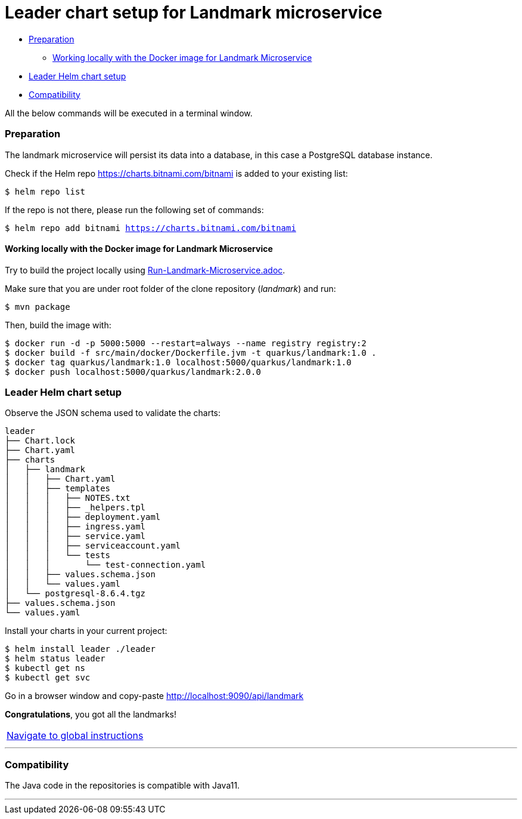 = Leader chart setup for Landmark microservice

:home: https://github.com/ammbra/leader

* <<_preparation, Preparation>>
** <<working-locally-with-the-docker-image-for-landmark-microservice, Working locally with the Docker image for Landmark Microservice>>
* <<leader-helm-chart-setup,  Leader Helm chart setup>>
* <<compatibility,Compatibility>>

All the below commands will be executed in a terminal window.

=== Preparation
The landmark microservice will persist its data into a database, in this case a PostgreSQL database instance.

Check if the Helm repo https://charts.bitnami.com/bitnami[https://charts.bitnami.com/bitnami] is added to your existing list:
[source, bash, subs="normal,attributes"]
----
$ helm repo list
----
If the repo is not there, please run the following set of commands:
[source, bash, subs="normal,attributes"]
----
$ helm repo add bitnami https://charts.bitnami.com/bitnami
----

==== Working locally with the Docker image for Landmark Microservice

Try to build the project locally using <<Run-Landmark-Microservice.adoc#, Run-Landmark-Microservice.adoc>>.

Make sure that you are under root folder of the clone repository (_landmark_) and run:
[source, bash, subs="normal,attributes"]
----
$ mvn package
----
Then, build the image with:
[source, bash, subs="normal,attributes"]
----
$ docker run -d -p 5000:5000 --restart=always --name registry registry:2
$ docker build -f src/main/docker/Dockerfile.jvm -t quarkus/landmark:1.0 .
$ docker tag quarkus/landmark:1.0 localhost:5000/quarkus/landmark:1.0
$ docker push localhost:5000/quarkus/landmark:2.0.0
----

=== Leader Helm chart setup
Observe the JSON schema used to validate the charts:

[source, bash, subs="normal,attributes"]
----
leader
├── Chart.lock
├── Chart.yaml
├── charts
│   ├── landmark
│   │   ├── Chart.yaml
│   │   ├── templates
│   │   │   ├── NOTES.txt
│   │   │   ├── _helpers.tpl
│   │   │   ├── deployment.yaml
│   │   │   ├── ingress.yaml
│   │   │   ├── service.yaml
│   │   │   ├── serviceaccount.yaml
│   │   │   └── tests
│   │   │       └── test-connection.yaml
│   │   ├── values.schema.json
│   │   └── values.yaml
│   └── postgresql-8.6.4.tgz
├── values.schema.json
└── values.yaml
----

Install your charts in your current project:

[source, bash, subs="normal,attributes"]
----
$ helm install leader ./leader
$ helm status leader
$ kubectl get ns
$ kubectl get svc
----

Go in a browser window and copy-paste http://localhost:9090/api/landmark

*Congratulations*, you got all the landmarks!


|===
|{home}[Navigate to global instructions]
|===

'''
=== Compatibility

The Java code in the repositories is compatible with Java11.

'''